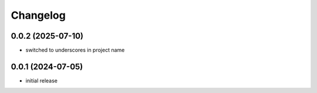 Changelog
=========

0.0.2 (2025-07-10)
------------------

- switched to underscores in project name


0.0.1 (2024-07-05)
------------------

- initial release

